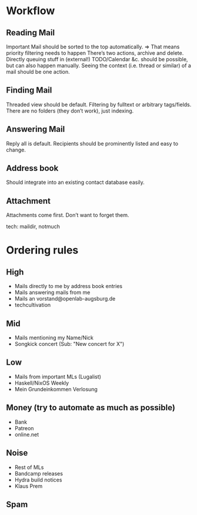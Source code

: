 * Workflow
** Reading Mail
   Important Mail should be sorted to the top automatically.
   => That means priority filtering needs to happen
   There’s two actions, archive and delete.
   Directly queuing stuff in (external!) TODO/Calendar &c. should be possible,
   but can also happen manually.
   Seeing the context (i.e. thread or similar) of a mail should be one action.
** Finding Mail
   Threaded view should be default.
   Filtering by fulltext or arbitrary tags/fields.
   There are no folders (they don’t work), just indexing.
** Answering Mail
   Reply all is default. Recipients should be prominently listed and easy to change.

** Address book
   Should integrate into an existing contact database easily.
** Attachment
   Attachments come first. Don’t want to forget them.

tech:
maildir, notmuch

* Ordering rules

** High
   - Mails directly to me by address book entries
   - Mails answering mails from me
   - Mails an vorstand@openlab-augsburg.de
   - techcultivation
** Mid
   - Mails mentioning my Name/Nick
   - Songkick concert (Sub: "New concert for X")
** Low
   - Mails from important MLs (Lugalist)
   - Haskell/NixOS Weekly
   - Mein Grundeinkommen Verlosung
** Money (try to automate as much as possible)
   - Bank
   - Patreon
   - online.net
** Noise
   - Rest of MLs
   - Bandcamp releases
   - Hydra build notices
   - Klaus Prem
** Spam
